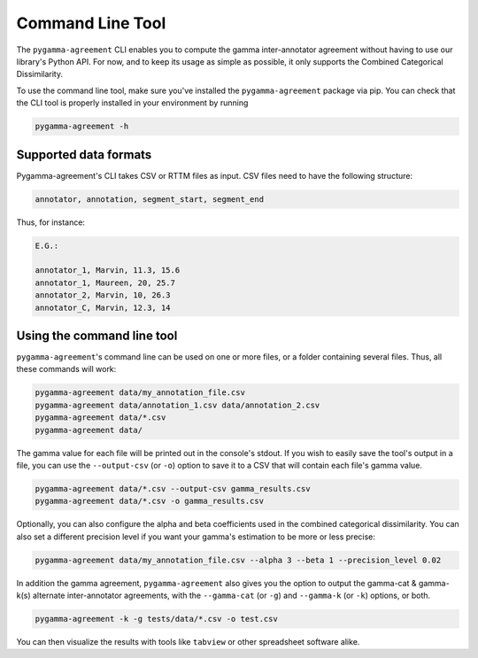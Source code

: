 =================
Command Line Tool
=================


The ``pygamma-agreement`` CLI enables you to compute the gamma inter-annotator
agreement without having to use our library's Python API. For now, and to keep its usage
as simple as possible, it only supports the Combined Categorical Dissimilarity.

To use the command line tool, make sure you've installed the ``pygamma-agreement``
package via pip. You can check that the CLI tool is properly installed in your
environment by running

.. code-block:: bash

    pygamma-agreement -h

Supported data formats
-----------------------

Pygamma-agreement's CLI takes CSV or RTTM files as input.
CSV files need to have the following structure:

.. code-block::

    annotator, annotation, segment_start, segment_end

Thus, for instance:

.. code-block::

    E.G.:

    annotator_1, Marvin, 11.3, 15.6
    annotator_1, Maureen, 20, 25.7
    annotator_2, Marvin, 10, 26.3
    annotator_C, Marvin, 12.3, 14

Using the command line tool
---------------------------

``pygamma-agreement``'s command line can be used on one or more files, or a folder
containing several files. Thus, all these commands will work:

.. code-block:: bash

    pygamma-agreement data/my_annotation_file.csv
    pygamma-agreement data/annotation_1.csv data/annotation_2.csv
    pygamma-agreement data/*.csv
    pygamma-agreement data/

The gamma value for each file will be printed out in the console's stdout.
If you wish to easily save the tool's output in a file, you can use the ``--output-csv`` (or ``-o``)
option to save it to a CSV that will contain each file's gamma value.

.. code-block:: bash

    pygamma-agreement data/*.csv --output-csv gamma_results.csv
    pygamma-agreement data/*.csv -o gamma_results.csv


Optionally, you can also configure the alpha and beta coefficients used in
the combined categorical dissimilarity. You can also set a different precision level
if you want your gamma's estimation to be more or less precise:

.. code-block:: bash

    pygamma-agreement data/my_annotation_file.csv --alpha 3 --beta 1 --precision_level 0.02

In addition the gamma agreement, ``pygamma-agreement`` also gives you the option to output the gamma-cat & gamma-k(s)
alternate inter-annotator agreements, with the ``--gamma-cat`` (or ``-g``) and ``--gamma-k`` (or ``-k``) options, or
both.

.. code-block:: bash

    pygamma-agreement -k -g tests/data/*.csv -o test.csv

You can then visualize the results with tools like ``tabview`` or other spreadsheet software alike.











